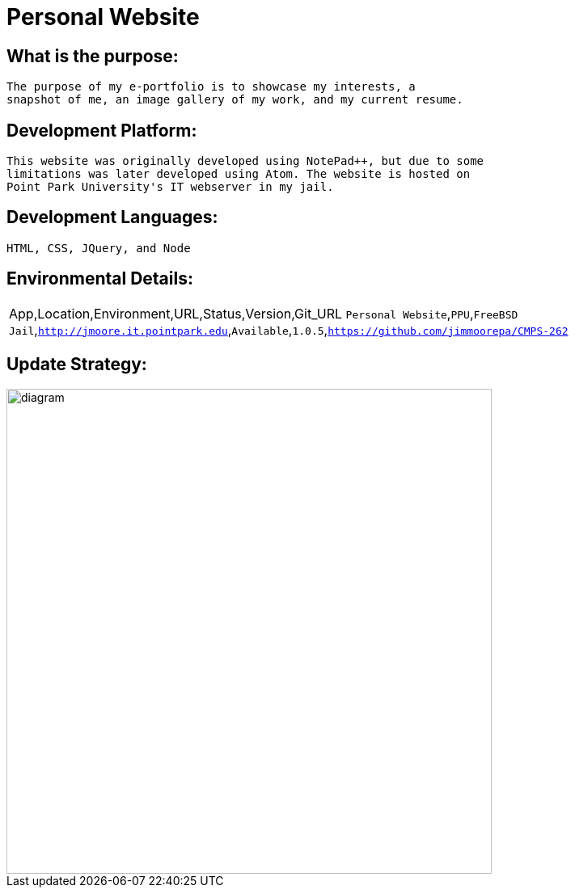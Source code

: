 # Personal Website

## What is the purpose:
  The purpose of my e-portfolio is to showcase my interests, a 
  snapshot of me, an image gallery of my work, and my current resume.

## Development Platform:
  This website was originally developed using NotePad++, but due to some 
  limitations was later developed using Atom. The website is hosted on 
  Point Park University's IT webserver in my jail.

## Development Languages:
  HTML, CSS, JQuery, and Node
  
## Environmental Details:

:Personal_App: Personal Website
:App_Location: PPU
:App_Environment: FreeBSD Jail
:App_URL: http://jmoore.it.pointpark.edu
:App_Status: Available
:App_Version: 1.0.5
:App_GitURL: https://github.com/jimmoorepa/CMPS-262
|=============================
App,Location,Environment,URL,Status,Version,Git_URL
`{Personal_App}`,`{App_Location}`,`{App_Environment}`,`{App_URL}`,`{App_Status}`,`{App_Version}`,`{App_GitURL}`
|=============================

## Update Strategy:

image::diagram.png[alt=diagram,width=600px][orientation=landscape]
